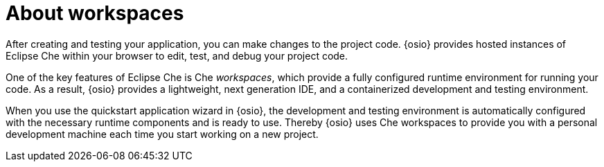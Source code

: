 [id="about_workspaces"]
= About workspaces

After creating and testing your application, you can make changes to the project code. {osio} provides hosted instances of Eclipse Che within your browser to edit, test, and debug your project code.

One of the key features of Eclipse Che is Che _workspaces_, which provide a fully configured runtime environment for running your code. As a result, {osio} provides a lightweight, next generation IDE, and a containerized development and testing environment.

When you use the quickstart application wizard in {osio}, the development and testing environment is automatically configured with the necessary runtime components and is ready to use. Thereby {osio} uses Che workspaces to provide you with a personal development machine each time you start working on a new project.
